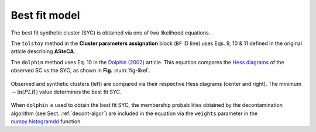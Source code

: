 Best fit model
--------------

The best fit synthetic cluster (SYC) is obtained via one of two likelihood
equations.

The ``tolstoy`` method in the **Cluster parameters assignation** block (``BF`` ID
line) uses Eqs. 9, 10 & 11 defined in the original article describing
**ASteCA**.

The ``dolphin`` method uses Eq. 10 in the `Dolphin (2002)`_ article. This equation
compares the `Hess diagrams`_ of the observed SC vs the SYC, as shown in **Fig.**
:num:`fig-likel`.

.. _fig-likel:

.. figure:: _static/likelihood.png
   :align: center

   Observed and synthetic clusters (left) are compared via their
   respective Hess diagrams (center and right). The minimum :math:`-\ln(PLR)`
   value determines the best fit SYC.

When ``dolphin`` is used to obtain the best fit SYC, the membership probabilities
obtained by the decontamination algorithm (see Sect. :ref:`decont-algor`) are included
in the equation via the ``weights`` parameter in the `numpy.histogramdd`_ function.

.. _Dolphin (2002): http://adsabs.harvard.edu/abs/2002MNRAS.332...91D
.. _Hess diagrams: https://en.wikipedia.org/wiki/Hess_diagram
.. _numpy.histogramdd: http://docs.scipy.org/doc/numpy/reference/generated/numpy.histogramdd.html